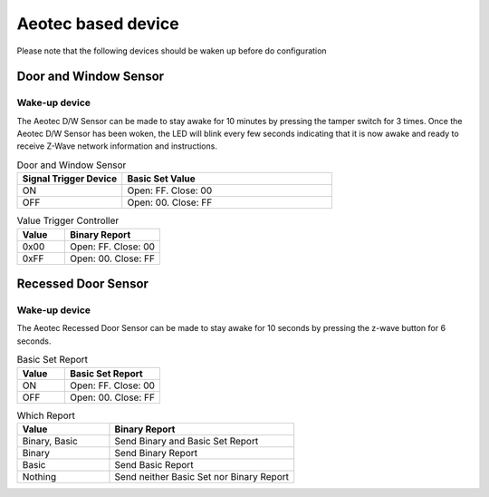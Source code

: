 Aeotec based device 
======================

Please note that the following devices should be waken up before do configuration  


Door and Window Sensor  
--------------------------

Wake-up device 
~~~~~~~~~~~~~~~~~~

The Aeotec D/W Sensor can be made to stay awake for 10 minutes by pressing the tamper switch for 3 times. Once the Aeotec D/W Sensor has been woken, the LED will blink every few seconds indicating that it is now awake and ready to receive Z-Wave network information and instructions.

.. image:: ../_static/images/aeotec_door_window_configuration.jpg 
   :align: center

.. list-table:: Door and Window Sensor 
   :widths: 15 30
   :header-rows: 1

   * - Signal Trigger Device
     - Basic Set Value 
   * - ON 
     - Open: FF. Close: 00
   * - OFF 
     - Open: 00. Close: FF


.. list-table:: Value Trigger Controller 
    :widths: 15 30
    :header-rows: 1

    * - Value
      - Binary Report 
    * - 0x00
      - Open: FF. Close: 00
    * - 0xFF
      - Open: 00. Close: FF



Recessed Door Sensor  
-----------------------

Wake-up device 
~~~~~~~~~~~~~~~

The Aeotec Recessed Door Sensor can be made to stay awake for 10 seconds by pressing the z-wave button for 6 seconds.

.. image:: ../_static/images/aeotec_recessed_door_wakeup.jpg 
   :align: center



.. list-table:: Basic Set Report 
   :widths: 15 30
   :header-rows: 1

   * - Value 
     - Basic Set Report 
   * - ON 
     - Open: FF. Close: 00
   * - OFF 
     - Open: 00. Close: FF



.. list-table:: Which Report 
   :widths: 15 30
   :header-rows: 1

   * - Value 
     - Binary Report  
   * - Binary, Basic 
     - Send Binary and Basic Set Report 
   * - Binary 
     - Send Binary Report 
   * - Basic  
     - Send Basic Report 
   * - Nothing
     - Send neither Basic Set nor Binary Report 

